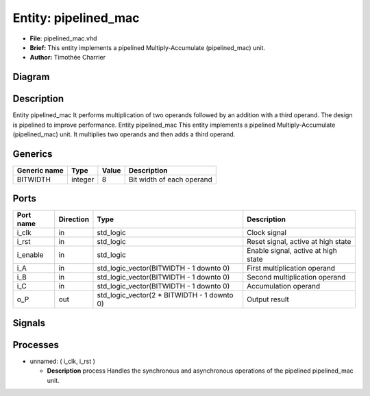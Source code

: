 
Entity: pipelined_mac
=====================


* **File**\ : pipelined_mac.vhd
* **Brief:**       This entity implements a pipelined Multiply-Accumulate (pipelined_mac) unit.
* **Author:**      Timothée Charrier

Diagram
-------


.. image:: pipelined_mac.svg
   :target: pipelined_mac.svg
   :alt: Diagram


Description
-----------

Entity     pipelined_mac
It performs multiplication of two operands followed by an addition
with a third operand. The design is pipelined to improve performance.
Entity pipelined_mac
This entity implements a pipelined Multiply-Accumulate (pipelined_mac) unit.
It multiplies two operands and then adds a third operand.

Generics
--------

.. list-table::
   :header-rows: 1

   * - Generic name
     - Type
     - Value
     - Description
   * - BITWIDTH
     - integer
     - 8
     - Bit width of each operand


Ports
-----

.. list-table::
   :header-rows: 1

   * - Port name
     - Direction
     - Type
     - Description
   * - i_clk
     - in
     - std_logic
     - Clock signal
   * - i_rst
     - in
     - std_logic
     - Reset signal, active at high state
   * - i_enable
     - in
     - std_logic
     - Enable signal, active at high state
   * - i_A
     - in
     - std_logic_vector(BITWIDTH - 1 downto 0)
     - First multiplication operand
   * - i_B
     - in
     - std_logic_vector(BITWIDTH - 1 downto 0)
     - Second multiplication operand
   * - i_C
     - in
     - std_logic_vector(BITWIDTH - 1 downto 0)
     - Accumulation operand
   * - o_P
     - out
     - std_logic_vector(2 * BITWIDTH - 1 downto 0)
     - Output result


Signals
-------

.. list-table::
   :header-rows: 1

   * - Name
     - Type
     - Description
   * - r_A
     - std_logic_vector(BITWIDTH - 1 downto 0)
     - Registered version of input operand A.
   * - r_B
     - std_logic_vector(BITWIDTH - 1 downto 0)
     - Registered version of input operand B.
   * - r_C
     - std_logic_vector(BITWIDTH - 1 downto 0)
     - Registered version of input operand C.
   * - r_mult
     - std_logic_vector(2 * BITWIDTH - 1 downto 0)
     - Result of the multiplication of r_A and r_B.
   * - mult_stage_reg
     - std_logic_vector(2 * BITWIDTH - 1 downto 0)
     - Registered output of the multiplication stage.
   * - add_stage_reg
     - std_logic_vector(2 * BITWIDTH - 1 downto 0)


Processes
---------


* unnamed: ( i_clk, i_rst )

  * **Description**
    process
    Handles the synchronous and asynchronous operations of the pipelined pipelined_mac unit.
